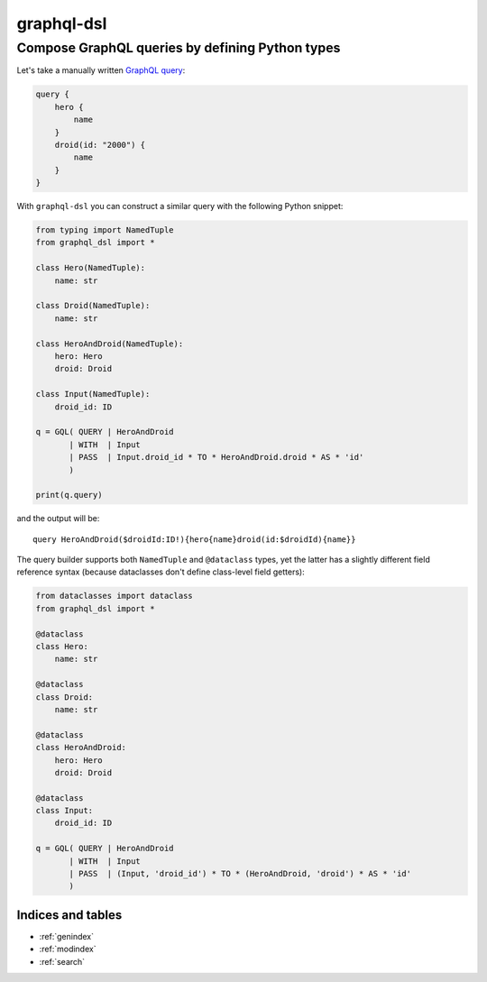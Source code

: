 .. graphql-dsl documentation master file, created by
   sphinx-quickstart on Sun May 10 13:29:16 2020.
   You can adapt this file completely to your liking, but it should at least
   contain the root `toctree` directive.

===========
graphql-dsl
===========

Compose GraphQL queries by defining Python types
------------------------------------------------

Let's take a manually written `GraphQL query <https://graphql.org/learn/schema/#the-query-and-mutation-types>`_:

.. code-block::

    query {
        hero {
            name
        }
        droid(id: "2000") {
            name
        }
    }


With ``graphql-dsl`` you can construct a similar query with the following Python snippet:

.. code-block:: python

    from typing import NamedTuple
    from graphql_dsl import *

    class Hero(NamedTuple):
        name: str

    class Droid(NamedTuple):
        name: str

    class HeroAndDroid(NamedTuple):
        hero: Hero
        droid: Droid

    class Input(NamedTuple):
        droid_id: ID

    q = GQL( QUERY | HeroAndDroid
           | WITH  | Input
           | PASS  | Input.droid_id * TO * HeroAndDroid.droid * AS * 'id'
           )

    print(q.query)

and the output will be::

    query HeroAndDroid($droidId:ID!){hero{name}droid(id:$droidId){name}}

The query builder supports both ``NamedTuple`` and ``@dataclass`` types, yet the latter has a slightly different
field reference syntax (because dataclasses don't define class-level field getters):

.. code-block:: python

    from dataclasses import dataclass
    from graphql_dsl import *

    @dataclass
    class Hero:
        name: str

    @dataclass
    class Droid:
        name: str

    @dataclass
    class HeroAndDroid:
        hero: Hero
        droid: Droid

    @dataclass
    class Input:
        droid_id: ID

    q = GQL( QUERY | HeroAndDroid
           | WITH  | Input
           | PASS  | (Input, 'droid_id') * TO * (HeroAndDroid, 'droid') * AS * 'id'
           )

Indices and tables
==================

* :ref:`genindex`
* :ref:`modindex`
* :ref:`search`
